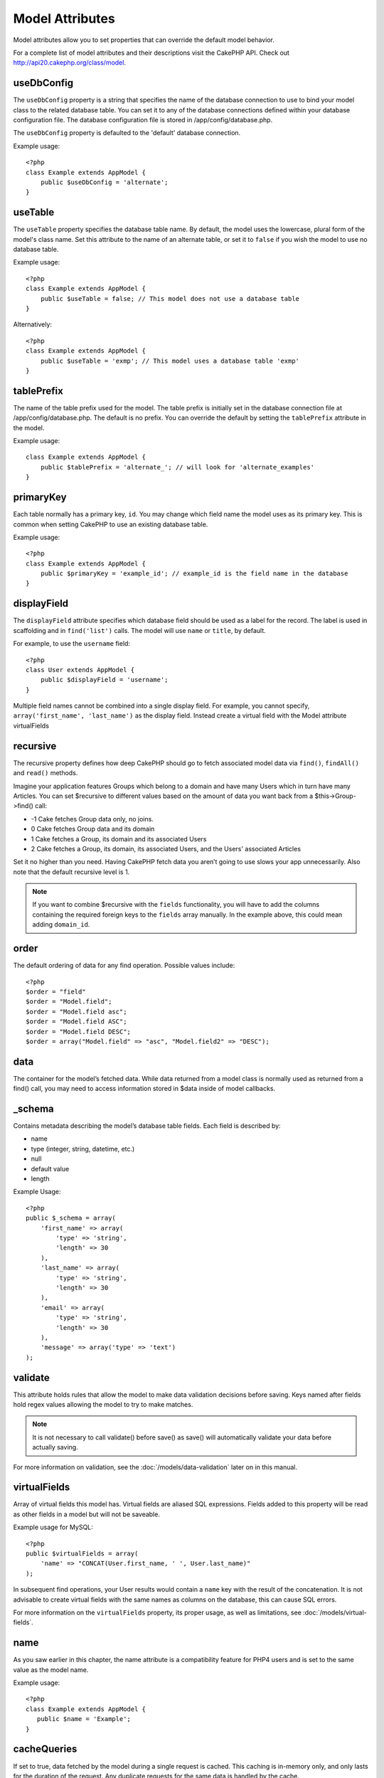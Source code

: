 Model Attributes
################

Model attributes allow you to set properties that can override the
default model behavior.

For a complete list of model attributes and their descriptions
visit the CakePHP API. Check out
`http://api20.cakephp.org/class/model <http://api20.cakephp.org/class/model>`_.

useDbConfig
===========

The ``useDbConfig`` property is a string that specifies the name of
the database connection to use to bind your model class to the
related database table. You can set it to any of the database
connections defined within your database configuration file. The
database configuration file is stored in /app/config/database.php.

The ``useDbConfig`` property is defaulted to the 'default' database
connection.

Example usage:

::

    <?php
    class Example extends AppModel {
        public $useDbConfig = 'alternate';
    }

useTable
========

The ``useTable`` property specifies the database table name. By
default, the model uses the lowercase, plural form of the model's
class name. Set this attribute to the name of an alternate table,
or set it to ``false`` if you wish the model to use no database
table.

Example usage::

    <?php
    class Example extends AppModel {
        public $useTable = false; // This model does not use a database table
    }

Alternatively::

    <?php
    class Example extends AppModel {
        public $useTable = 'exmp'; // This model uses a database table 'exmp'
    }

tablePrefix
===========

The name of the table prefix used for the model. The table prefix
is initially set in the database connection file at
/app/config/database.php. The default is no prefix. You can
override the default by setting the ``tablePrefix`` attribute in
the model.

Example usage::

    class Example extends AppModel {
        public $tablePrefix = 'alternate_'; // will look for 'alternate_examples'
    }

.. _model-primaryKey:

primaryKey
==========

Each table normally has a primary key, ``id``. You may change which
field name the model uses as its primary key. This is common when
setting CakePHP to use an existing database table.

Example usage::

    <?php
    class Example extends AppModel {
        public $primaryKey = 'example_id'; // example_id is the field name in the database
    }
    

.. _model-displayField:

displayField
============

The ``displayField`` attribute specifies which database field
should be used as a label for the record. The label is used in
scaffolding and in ``find('list')`` calls. The model will use
``name`` or ``title``, by default.

For example, to use the ``username`` field::

    <?php
    class User extends AppModel {
        public $displayField = 'username';
    }

Multiple field names cannot be combined into a single display
field. For example, you cannot specify,
``array('first_name', 'last_name')`` as the display field. Instead
create a virtual field with the Model attribute virtualFields

recursive
=========

The recursive property defines how deep CakePHP should go to fetch
associated model data via ``find()``, ``findAll()`` and ``read()``
methods.

Imagine your application features Groups which belong to a domain
and have many Users which in turn have many Articles. You can set
$recursive to different values based on the amount of data you want
back from a $this->Group->find() call:

* -1 Cake fetches Group data only, no joins.
* 0  Cake fetches Group data and its domain
* 1  Cake fetches a Group, its domain and its associated Users
* 2  Cake fetches a Group, its domain, its associated Users, and the
  Users' associated Articles

Set it no higher than you need. Having CakePHP fetch data you
aren’t going to use slows your app unnecessarily. Also note that
the default recursive level is 1.

.. note::

    If you want to combine $recursive with the ``fields``
    functionality, you will have to add the columns containing the
    required foreign keys to the ``fields`` array manually. In the
    example above, this could mean adding ``domain_id``.

order
=====

The default ordering of data for any find operation. Possible
values include::

    <?php
    $order = "field"
    $order = "Model.field";
    $order = "Model.field asc";
    $order = "Model.field ASC";
    $order = "Model.field DESC";
    $order = array("Model.field" => "asc", "Model.field2" => "DESC");

data
====

The container for the model’s fetched data. While data returned
from a model class is normally used as returned from a find() call,
you may need to access information stored in $data inside of model
callbacks.

\_schema
========

Contains metadata describing the model’s database table fields.
Each field is described by:

-  name
-  type (integer, string, datetime, etc.)
-  null
-  default value
-  length

Example Usage::

    <?php
    public $_schema = array(
        'first_name' => array(
            'type' => 'string', 
            'length' => 30
        ),
        'last_name' => array(
            'type' => 'string', 
            'length' => 30
        ),
        'email' => array(
            'type' => 'string',
            'length' => 30
        ),
        'message' => array('type' => 'text')
    );

validate
========

This attribute holds rules that allow the model to make data
validation decisions before saving. Keys named after fields hold
regex values allowing the model to try to make matches.

.. note::

    It is not necessary to call validate() before save() as save() will
    automatically validate your data before actually saving.

For more information on validation, see the :doc:`/models/data-validation`
later on in this manual.

virtualFields
=============

Array of virtual fields this model has. Virtual fields are aliased
SQL expressions. Fields added to this property will be read as
other fields in a model but will not be saveable.

Example usage for MySQL::

    <?php
    public $virtualFields = array(
        'name' => "CONCAT(User.first_name, ' ', User.last_name)"
    );

In subsequent find operations, your User results would contain a
``name`` key with the result of the concatenation. It is not
advisable to create virtual fields with the same names as columns
on the database, this can cause SQL errors.

For more information on the ``virtualFields`` property, its proper
usage, as well as limitations, see
:doc:`/models/virtual-fields`.

name
====

As you saw earlier in this chapter, the name attribute is a
compatibility feature for PHP4 users and is set to the same value
as the model name.

Example usage::

    <?php
    class Example extends AppModel {
       public $name = 'Example';
    }

cacheQueries
============

If set to true, data fetched by the model during a single request
is cached. This caching is in-memory only, and only lasts for the
duration of the request. Any duplicate requests for the same data
is handled by the cache.


.. meta::
    :title lang=en: Model Attributes
    :keywords lang=en: alternate table,default model,database configuration,model example,database table,default database,model class,model behavior,class model,plural form,database connections,database connection,attribute,attributes,complete list,config,cakephp,api,class example